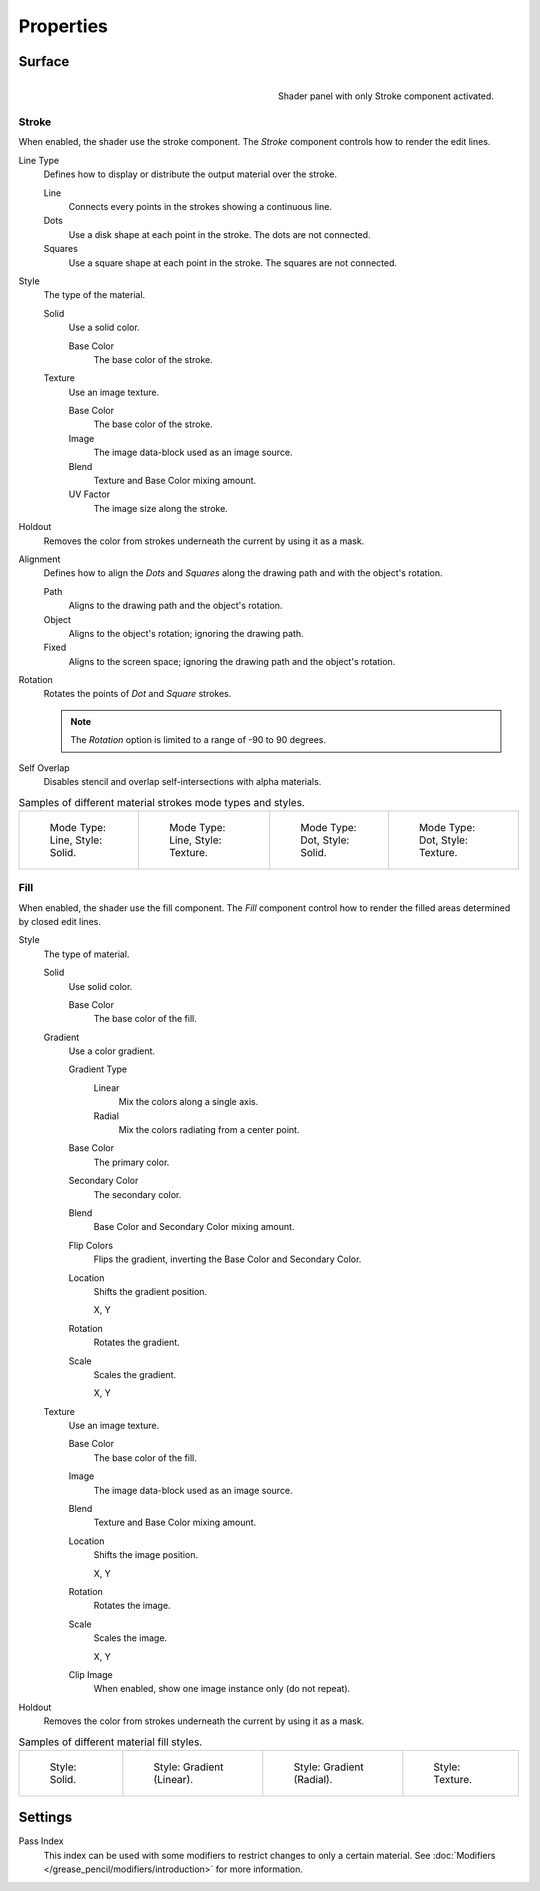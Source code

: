 
**********
Properties
**********

Surface
=======

.. figure:: /images/grease-pencil_materials_properties_panel.png
   :align: right

   Shader panel with only Stroke component activated.


.. _bpy.types.MaterialGPencilStyle.show_stroke:
.. _bpy.types.MaterialGPencilStyle.mode:
.. _bpy.types.MaterialGPencilStyle.stroke_style:
.. _bpy.types.MaterialGPencilStyle.color:
.. _bpy.types.MaterialGPencilStyle.use_overlap_strokes:
.. _bpy.types.MaterialGPencilStyle.alignment_mode:

Stroke
------

When enabled, the shader use the stroke component.
The *Stroke* component controls how to render the edit lines.

Line Type
   Defines how to display or distribute the output material over the stroke.

   Line
      Connects every points in the strokes showing a continuous line.

   Dots
      Use a disk shape at each point in the stroke.
      The dots are not connected.

   Squares
      Use a square shape at each point in the stroke.
      The squares are not connected.

Style
   The type of the material.

   Solid
      Use a solid color.

      Base Color
         The base color of the stroke.

   Texture
      Use an image texture.

      Base Color
         The base color of the stroke.

      Image
         The image data-block used as an image source.

      Blend
         Texture and Base Color mixing amount.

      UV Factor
         The image size along the stroke.

.. _bpy.types.MaterialGPencilStyle.use_stroke_holdout:

Holdout
   Removes the color from strokes underneath the current by using it as a mask.

Alignment
   Defines how to align the *Dots* and *Squares* along the drawing path and with the object's rotation.

   Path
      Aligns to the drawing path and the object's rotation.
   Object
      Aligns to the object's rotation; ignoring the drawing path.
   Fixed
      Aligns to the screen space; ignoring the drawing path and the object's rotation.

Rotation
   Rotates the points of *Dot* and *Square* strokes.

   .. note::

      The *Rotation* option is limited to a range of -90 to 90 degrees.

Self Overlap
   Disables stencil and overlap self-intersections with alpha materials.

.. list-table:: Samples of different material strokes mode types and styles.

   * - .. figure:: /images/grease-pencil_materials_properties_stroke-solid-line.png
          :width: 130px

          Mode Type: Line, Style: Solid.

     - .. figure:: /images/grease-pencil_materials_properties_stroke-texture-line.png
          :width: 130px

          Mode Type: Line, Style: Texture.

     - .. figure:: /images/grease-pencil_materials_properties_stroke-solid-dot.png
          :width: 130px

          Mode Type: Dot, Style: Solid.

     - .. figure:: /images/grease-pencil_materials_properties_stroke-texture-dot.png
          :width: 130px

          Mode Type: Dot, Style: Texture.


.. _bpy.types.MaterialGPencilStyle.show_fill:
.. _bpy.types.MaterialGPencilStyle.fill_style:
.. _bpy.types.MaterialGPencilStyle.fill_color:
.. _bpy.types.MaterialGPencilStyle.mix_color:
.. _bpy.types.MaterialGPencilStyle.mix_factor:
.. _bpy.types.MaterialGPencilStyle.flip:
.. _bpy.types.MaterialGPencilStyle.pattern:
.. _bpy.types.MaterialGPencilStyle.texture:
.. _bpy.types.MaterialGPencilStyle.use_fill_texture_mix:

Fill
----

When enabled, the shader use the fill component.
The *Fill* component control how to render the filled areas determined by closed edit lines.

Style
   The type of material.

   Solid
      Use solid color.

      Base Color
         The base color of the fill.

   Gradient
      Use a color gradient.

      Gradient Type
         Linear
            Mix the colors along a single axis.

         Radial
            Mix the colors radiating from a center point.

      Base Color
         The primary color.

      Secondary Color
         The secondary color.

      Blend
         Base Color and Secondary Color mixing amount.

      Flip Colors
         Flips the gradient, inverting the Base Color and Secondary Color.

      Location
         Shifts the gradient position.

         X, Y

      Rotation
         Rotates the gradient.

      Scale
         Scales the gradient.

         X, Y

   Texture
      Use an image texture.

      Base Color
         The base color of the fill.

      Image
         The image data-block used as an image source.

      Blend
         Texture and Base Color mixing amount.

      Location
         Shifts the image position.

         X, Y

      Rotation
         Rotates the image.

      Scale
         Scales the image.

         X, Y

      Clip Image
         When enabled, show one image instance only (do not repeat).

.. _bpy.types.MaterialGPencilStyle.use_fill_holdout:

Holdout
   Removes the color from strokes underneath the current by using it as a mask.

.. list-table:: Samples of different material fill styles.

   * - .. figure:: /images/grease-pencil_materials_properties_fill-solid.png
          :width: 130px

          Style: Solid.

     - .. figure:: /images/grease-pencil_materials_properties_fill-gradient.png
          :width: 130px

          Style: Gradient (Linear).

     - .. figure:: /images/grease-pencil_materials_properties_fill-gradient-radial.png
          :width: 130px

          Style: Gradient (Radial).

     - .. figure:: /images/grease-pencil_materials_properties_fill-texture.png
          :width: 130px

          Style: Texture.


Settings
========

.. _bpy.types.MaterialGPencilStyle.pass_index:

Pass Index
   This index can be used with some modifiers to restrict changes to only a certain material.
   See :doc:`Modifiers </grease_pencil/modifiers/introduction>` for more information.
